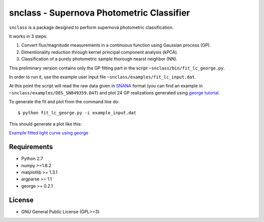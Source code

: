snclass - Supernova Photometric Classifier
==========================================

``snclass`` is a package designed to perform supernova photometric classification.

It works in 3 steps:

#. Convert flux/magnitude measurements in a continuous function using Gaussian process (GP). 
#. Dimentionality reduction through kernel principal component analysis (kPCA). 
#. Classification of a purely photometric sample thorough nearst neighbor (NN).  


This preliminary version contains only the GP fitting part in the script ``~snclass/bin/fit_lc_george.py``.

In order to run it, use the example user input file ``~snclass/examples/fit_lc_input.dat``.

At this point the script will read the raw data given in `SNANA <http://das.sdss2.org/ge/sample/sdsssn/SNANA-PUBLIC/>`_ format
(you can find an example in ``~snclass/examples/DES_SN849359.DAT``) and plot 24 GP realizations generated using `george tutorial <https://github.com/dfm/george/blob/master/docs/_code/model.py>`_.


To generate the fit and plot from the command line do::

    $ python fit_lc_george.py -i example_input.dat

This should generate a plot like this:

`Example fitted light curve using george <https://github.com/COINtoolbox/CosmoABC/blob/emille_dev/CosmoABC/examples/test_distance_mean_std_n.jpeg>`_


Requirements
************

* Python 2.7
* numpy >=1.8.2
* matplotlib >= 1.3.1     
* argparse >= 1.1
* george >= 0.2.1


License
********

* GNU General Public License (GPL>=3)


